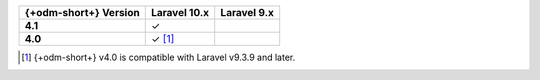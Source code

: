 .. list-table::
   :header-rows: 1
   :stub-columns: 1

   * - {+odm-short+} Version
     - Laravel 10.x
     - Laravel 9.x

   * - 4.1
     - ✓
     -

   * - 4.0
     - ✓ [#min-version-note]_
     -

.. [#min-version-note] {+odm-short+} v4.0 is compatible with Laravel v9.3.9 and later.